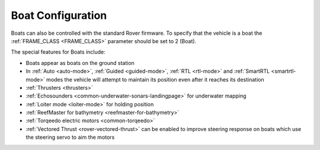 .. _boat-configuration:

==================
Boat Configuration
==================

.. image:: ../images/boat-icon.png
    :target: ../_images/boat-icon.png

Boats can also be controlled with the standard Rover firmware.  To specify that the vehicle is a boat the :ref:`FRAME_CLASS <FRAME_CLASS>` parameter should be set to 2 (Boat).

The special features for Boats include:

- Boats appear as boats on the ground station
- In :ref:`Auto <auto-mode>`, :ref:`Guided <guided-mode>`, :ref:`RTL <rtl-mode>` and :ref:`SmartRTL <smartrtl-mode>` modes the vehicle will attempt to maintain its position even after it reaches its destination
- :ref:`Thrusters <thrusters>`
- :ref:`Echosounders <common-underwater-sonars-landingpage>` for underwater mapping
- :ref:`Loiter mode <loiter-mode>` for holding position
- :ref:`ReefMaster for bathymetry <reefmaster-for-bathymetry>`
- :ref:`Torqeedo electric motors <common-torqeedo>`
- :ref:`Vectored Thrust <rover-vectored-thrust>` can be enabled to improve steering response on boats which use the steering servo to aim the motors
